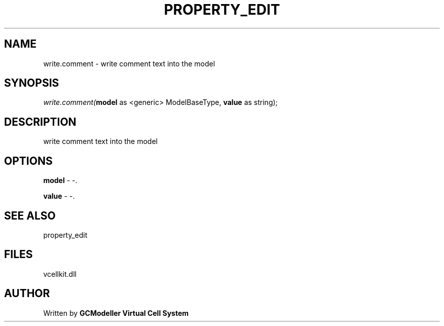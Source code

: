 .\" man page create by R# package system.
.TH PROPERTY_EDIT 1 2000-Jan "write.comment" "write.comment"
.SH NAME
write.comment \- write comment text into the model
.SH SYNOPSIS
\fIwrite.comment(\fBmodel\fR as <generic> ModelBaseType, 
\fBvalue\fR as string);\fR
.SH DESCRIPTION
.PP
write comment text into the model
.PP
.SH OPTIONS
.PP
\fBmodel\fB \fR\- -. 
.PP
.PP
\fBvalue\fB \fR\- -. 
.PP
.SH SEE ALSO
property_edit
.SH FILES
.PP
vcellkit.dll
.PP
.SH AUTHOR
Written by \fBGCModeller Virtual Cell System\fR
